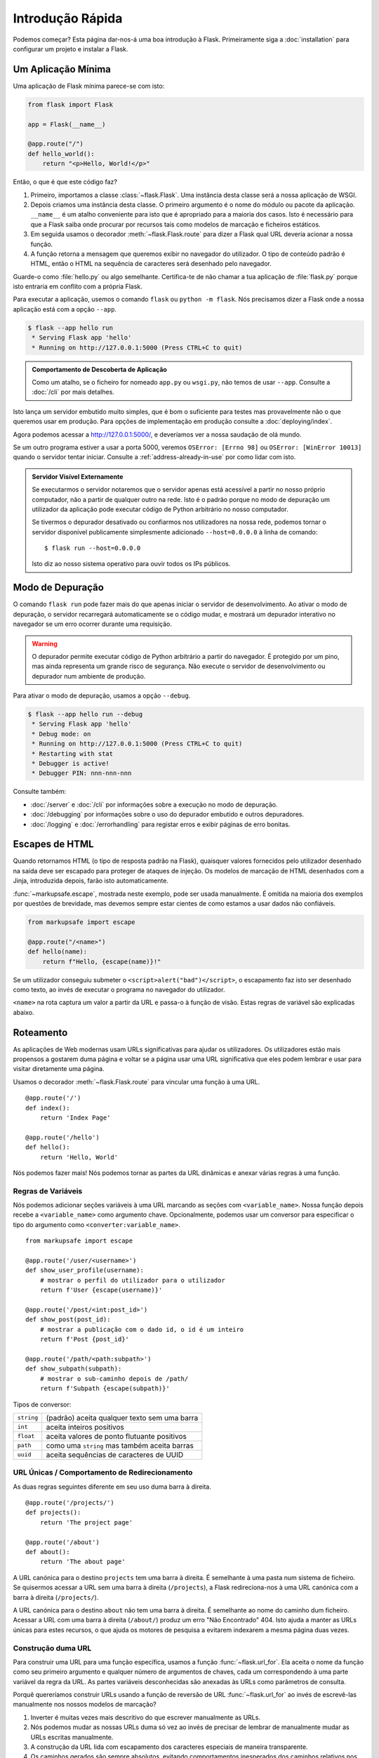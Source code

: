 Introdução Rápida
=================

Podemos começar? Esta página dar-nos-á uma boa introdução à Flask. Primeiramente siga a :doc:`installation` para configurar um projeto e instalar a Flask.


Um Aplicação Mínima
---------------------

Uma aplicação de Flask mínima parece-se com isto:

.. code-block:: python

    from flask import Flask

    app = Flask(__name__)

    @app.route("/")
    def hello_world():
        return "<p>Hello, World!</p>"

Então, o que é que este código faz?

1.  Primeiro, importamos a classe :class:`~flask.Flask`. Uma instância desta classe será a nossa aplicação de WSGI.
2.  Depois criamos uma instância desta classe. O primeiro argumento é o nome do módulo ou pacote da aplicação. ``__name__`` é um atalho conveniente para isto que é apropriado para a maioria dos casos. Isto é necessário para que a Flask saiba onde procurar por recursos tais como modelos de marcação e ficheiros estáticos.
3.  Em seguida usamos o decorador :meth:`~flask.Flask.route` para dizer a Flask qual URL deveria acionar a nossa função.
4.  A função retorna a mensagem que queremos exibir no navegador do utilizador. O tipo de conteúdo padrão é HTML, então o HTML na sequência de caracteres será desenhado pelo navegador.

Guarde-o como :file:`hello.py` ou algo semelhante. Certifica-te de não chamar a tua aplicação de :file:`flask.py` porque isto entraria em conflito com a própria Flask.

Para executar a aplicação, usemos o comando ``flask`` ou ``python -m flask``. Nós precisamos dizer a Flask onde a nossa aplicação está com a opção ``--app``.

.. code-block:: text

    $ flask --app hello run
     * Serving Flask app 'hello'
     * Running on http://127.0.0.1:5000 (Press CTRL+C to quit)

.. admonition:: Comportamento de Descoberta de Aplicação

    Como um atalho, se o ficheiro for nomeado ``app.py`` ou ``wsgi.py``, não temos de usar ``--app``. Consulte a :doc:`/cli` por mais detalhes.

Isto lança um servidor embutido muito simples, que é bom o suficiente para testes mas provavelmente não o que queremos usar em produção. Para opções de implementação em produção consulte a :doc:`deploying/index`.

Agora podemos acessar a http://127.0.0.1:5000/, e deveríamos ver a nossa saudação de olá mundo.

Se um outro programa estiver a usar a porta 5000, veremos ``OSError: [Errno 98]`` ou ``OSError: [WinError 10013]`` quando o servidor tentar iniciar. Consulte a :ref:`address-already-in-use` por como lidar com isto.

.. _public-server:

.. admonition:: Servidor Visível Externamente

   Se executarmos o servidor notaremos que o servidor apenas está acessível a partir no nosso próprio computador, não a partir de qualquer outro na rede. Isto é o padrão porque no modo de depuração um utilizador da aplicação pode executar código de Python arbitrário no nosso computador.

   Se tivermos o depurador desativado ou confiarmos nos utilizadores na nossa rede, podemos tornar o servidor disponível publicamente simplesmente adicionado ``--host=0.0.0.0`` à linha de comando::

       $ flask run --host=0.0.0.0

   Isto diz ao nosso sistema operativo para ouvir todos os IPs públicos.


Modo de Depuração
-----------------

O comando ``flask run`` pode fazer mais do que apenas iniciar o servidor de desenvolvimento. Ao ativar o modo de depuração, o servidor recarregará automaticamente se o código mudar, e mostrará um depurador interativo no navegador se um erro ocorrer durante uma requisição.

.. image:: _static/debugger.png
    :align: center
    :class: screenshot
    :alt: The interactive debugger in action.

.. warning::

    O depurador permite executar código de Python arbitrário a partir do navegador. É protegido por um pino, mas ainda representa um grande risco de segurança. Não execute o servidor de desenvolvimento ou depurador num ambiente de produção.

Para ativar o modo de depuração, usamos a opção ``--debug``.

.. code-block:: text

    $ flask --app hello run --debug
     * Serving Flask app 'hello'
     * Debug mode: on
     * Running on http://127.0.0.1:5000 (Press CTRL+C to quit)
     * Restarting with stat
     * Debugger is active!
     * Debugger PIN: nnn-nnn-nnn

Consulte também:

-   :doc:`/server` e :doc:`/cli` por informações sobre a execução no modo de depuração.
-   :doc:`/debugging` por informações sobre o uso do depurador embutido e outros depuradores.
-   :doc:`/logging` e :doc:`/errorhandling` para registar erros e exibir páginas de erro bonitas.


Escapes de HTML
---------------

Quando retornamos HTML (o tipo de resposta padrão na Flask), quaisquer valores fornecidos pelo utilizador desenhado na saída deve ser escapado para proteger de ataques de injeção. Os modelos de marcação de HTML desenhados com a Jinja, introduzida depois, farão isto automaticamente.

:func:`~markupsafe.escape`, mostrada neste exemplo, pode ser usada manualmente. É omitida na maioria dos exemplos por questões de brevidade, mas devemos sempre estar cientes de como estamos a usar dados não confiáveis.

.. code-block:: python

    from markupsafe import escape

    @app.route("/<name>")
    def hello(name):
        return f"Hello, {escape(name)}!"

Se um utilizador conseguiu submeter o ``<script>alert("bad")</script>``, o escapamento faz isto ser desenhado como texto, ao invés de executar o programa no navegador do utilizador.

``<name>`` na rota captura um valor a partir da URL e passa-o à função de visão. Estas regras de variável são explicadas abaixo.


Roteamento
----------

As aplicações de Web modernas usam URLs significativas para ajudar os utilizadores. Os utilizadores estão mais propensos a gostarem duma página e voltar se a página usar uma URL significativa que eles podem lembrar e usar para visitar diretamente uma página.

Usamos o decorador :meth:`~flask.Flask.route` para vincular uma função à uma URL. ::

    @app.route('/')
    def index():
        return 'Index Page'

    @app.route('/hello')
    def hello():
        return 'Hello, World'

Nós podemos fazer mais! Nós podemos tornar as partes da URL dinâmicas e anexar várias regras à uma função.

Regras de Variáveis
```````````````````

Nós podemos adicionar seções variáveis à uma URL marcando as seções com ``<variable_name>``. Nossa função depois recebe a ``<variable_name>`` como argumento chave. Opcionalmente, podemos usar um conversor para especificar o tipo do argumento como ``<converter:variable_name>``. ::

    from markupsafe import escape

    @app.route('/user/<username>')
    def show_user_profile(username):
        # mostrar o perfil do utilizador para o utilizador
        return f'User {escape(username)}'

    @app.route('/post/<int:post_id>')
    def show_post(post_id):
        # mostrar a publicação com o dado id, o id é um inteiro
        return f'Post {post_id}'

    @app.route('/path/<path:subpath>')
    def show_subpath(subpath):
        # mostrar o sub-caminho depois de /path/
        return f'Subpath {escape(subpath)}'

Tipos de conversor:

========== ==========================================
``string`` (padrão) aceita qualquer texto sem uma barra
``int``    aceita inteiros positivos
``float``  aceita valores de ponto flutuante positivos
``path``   como uma ``string`` mas também aceita barras
``uuid``   aceita sequências de caracteres de UUID
========== ==========================================


URL Únicas / Comportamento de Redirecionamento
``````````````````````````````````````````````

As duas regras seguintes diferente em seu uso duma barra à direita. ::

    @app.route('/projects/')
    def projects():
        return 'The project page'

    @app.route('/about')
    def about():
        return 'The about page'

A URL canónica para o destino ``projects`` tem uma barra à direita. É semelhante à uma pasta num sistema de ficheiro. Se quisermos acessar a URL sem uma barra à direita (``/projects``), a Flask redireciona-nos à uma URL canónica com a barra à direita (``/projects/``).

A URL canónica para o destino ``about`` não tem uma barra à direita. É semelhante ao nome do caminho dum ficheiro. Acessar a URL com uma barra à direita (``/about/``) produz um erro "Não Encontrado" 404. Isto ajuda a manter as URLs únicas para estes recursos, o que ajuda os motores de pesquisa a evitarem indexarem a mesma página duas vezes.


.. _url-building:

Construção duma URL
```````````````````

Para construir uma URL para uma função específica, usamos a função :func:`~flask.url_for`. Ela aceita o nome da função como seu primeiro argumento e qualquer número de argumentos de chaves, cada um correspondendo à uma parte variável da regra da URL. As partes variáveis desconhecidas são anexadas às URLs como parâmetros de consulta.

Porquê quereríamos construir URLs usando a função de reversão de URL :func:`~flask.url_for` ao invés de escrevê-las manualmente nos nossos modelos de marcação?

1. Inverter é muitas vezes mais descritivo do que escrever manualmente as URLs.
2. Nós podemos mudar as nossas URLs duma só vez ao invés de precisar de lembrar de manualmente mudar as URLs escritas manualmente.
3. A construção da URL lida com escapamento dos caracteres especiais de maneira transparente.
4. Os caminhos gerados são sempre absolutos, evitando comportamentos inesperados dos caminhos relativos nos navegadores.
5. Se a nossa aplicação for colocada fora da raiz da URL, por exemplo, em ``/myapplication`` ao invés de ``/``, :func:`~flask.url_for` lida com isto apropriadamente para nós.

Por exemplo, eis como usamos o método :meth:`~flask.Flask.test_request_context` para testar a :func:`~flask.url_for`. :meth:`~flask.Flask.test_request_context` diz à Flask para comportar-se como se estivesse a lidar com uma requisição mesmo enquanto usamos uma concha da Python. Consulte a :ref:`context-locals`.

.. code-block:: python

    from flask import url_for

    @app.route('/')
    def index():
        return 'index'

    @app.route('/login')
    def login():
        return 'login'

    @app.route('/user/<username>')
    def profile(username):
        return f'{username}\'s profile'

    with app.test_request_context():
        print(url_for('index'))
        print(url_for('login'))
        print(url_for('login', next='/'))
        print(url_for('profile', username='John Doe'))

.. code-block:: text

    /
    /login
    /login?next=/
    /user/John%20Doe


Métodos de HTTP
```````````````

As aplicações de Web usam diferentes métodos de HTTP quando acessamos as URLs. Nós mesmos devemos familiarizar-nos com os métodos de HTTP conforme trabalhamos com a Flask. Por padrão, uma rota apenas responde à requisições de ``GET``. Nós podemos usar o argumento ``methods`` do decorador :meth:`~flask.Flask.route` para lidar com diferentes métodos de HTTP. ::

    from flask import request

    @app.route('/login', methods=['GET', 'POST'])
    def login():
        if request.method == 'POST':
            return do_the_login()
        else:
            return show_the_login_form()

O exemplo acima mantém todos os métodos para rota dentro duma função, o que pode ser útil se cada parte usar algum dado em comum.

Nós também podemos separar as visões para diferentes métodos em funções diferentes. A Flask fornece um atalho para decorar tais rotas com :meth:`~flask.Flask.get`, :meth:`~flask.Flask.post`, etc. para cada método de HTTP comum:

.. code-block:: python

    @app.get('/login')
    def login_get():
        return show_the_login_form()

    @app.post('/login')
    def login_post():
        return do_the_login()

Se ``GET`` estiver presente, a Flask adiciona automaticamente suporte para o método ``HEAD`` e manipula requisições de ``HEAD`` de acordo com a `HTTP RFC`_. Da mesma maneira, ``OPTIONS`` é implementada automaticamente para nós.

.. _HTTP RFC: https://www.ietf.org/rfc/rfc2068.txt

Ficheiros Estáticos
-------------------

As aplicações de Web dinâmicas também precisam de ficheiros estáticos. É normalmente de onde os ficheiros de CSS e JavaScript estão a vir. Idealmente o nosso servidor de Web é configurado para servi-los para nós, mas durante o desenvolvimento a Flask também pode fazer isto. Só precisamos criar uma pasta chamada :file:`static` no nosso pacote ou próximo ao nosso módulo e estará disponível em ``/static`` na aplicação.

Para gerar as URLs para os ficheiros estáticos, usamos nome de destino ``'static'`` especial::

    url_for('static', filename='style.css')

O ficheiro tem de ser armazenado no sistema de ficheiro como :file:`static/style.css`.

Interpretação dos Modelos de Marcação
-------------------------------------

Gerar o HTML a partir de dentro da Python não é divertido, e de fato é muito desconfortável porque temos de fazer o escapamento do HTML por conta própria para manter a aplicação segura. Por causa disto a Flask configura o motor de modelo de marcação `Jinja2 <https://palletsprojects.com/p/jinja/>`_ para nós automaticamente.

Os modelos de marcação podem ser usados para gerar qualquer tipo de ficheiro de texto. Para aplicações de Web, estaremos essencialmente a gerar páginas de HTML, mas também podemos gerar markdown, textos simples para correios-eletrónicos, e mais alguma coisa.

Para uma referência ao HTML, CSS, e outras APIs da Web, usamos a `MDN Web Docs`_.

.. _MDN Web Docs: https://developer.mozilla.org/

Para interpretar um modelo de marcação, podemos usar o método :func:`~flask.render_template`. Tudo o que temos de fazer é fornecer o nome do modelo de marcação e as variáveis que queremos passar ao motor de modelo de marcação como argumentos de chaves. Eis um exemplo simples de como interpretar um modelo de marcação: ::

    from flask import render_template

    @app.route('/hello/')
    @app.route('/hello/<name>')
    def hello(name=None):
        return render_template('hello.html', name=name)

A Flask procurará pelos modelos de marcação na pasta :file:`templates`. Então se a nossa aplicação for um módulo, esta pasta está próxima deste módulo, se for um pacote está de fato dentro do nosso pacote:

**Caso 1**: um módulo::

    /application.py
    /templates
        /hello.html

**Caso 2**: um pacote::

    /application
        /__init__.py
        /templates
            /hello.html

Para os modelos de marcação podemos usar o poder total dos modelos de marcação da Jinja2. Siga para a `Documentação do Modelo de Marcação da Jinja2 <https://jinja.palletsprojects.com/templates/>`_ oficial para mais informação.

Eis um modelo de marcação de exemplo:

.. sourcecode:: html+jinja

    <!doctype html>
    <title>Hello from Flask</title>
    {% if name %}
      <h1>Hello {{ name }}!</h1>
    {% else %}
      <h1>Hello, World!</h1>
    {% endif %}

Dentro dos modelos de marcação também podemos acessar os objetos :data:`~flask.Flask.config`, :class:`~flask.request`, :class:`~flask.session` e :class:`~flask.g` [#]_, bem como as funções :func:`~flask.url_for` e :func:`~flask.get_flashed_messages`.

Os modelos de marcação são especialmente úteis se herança for usada. Se quisermos saber como isto funciona, devemos consultar a :doc:`patterns/templateinheritance`. Basicamente a herança de modelo de marcação possibilita manter certos elementos em cada página (como cabeçalho, navegação e rodapé).

O escapamento automático está ativado, então se ``name`` contiver HTML será escapado automaticamente. Se podemos confiar numa variável e sabemos que será HTML seguro (por exemplo, porque vem a partir dum módulo que converte a marcação da wiki para HTML) podemos marcá-la como segura usando a classe :class:`~markupsafe.Markup` ou usando o filtro ``|safe`` no modelo de marcação.

Eis uma introdução básica à como a classe :class:`~markupsafe.Markup` funciona::

    >>> from markupsafe import Markup
    >>> Markup('<strong>Hello %s!</strong>') % '<blink>hacker</blink>'
    Markup('<strong>Hello &lt;blink&gt;hacker&lt;/blink&gt;!</strong>')
    >>> Markup.escape('<blink>hacker</blink>')
    Markup('&lt;blink&gt;hacker&lt;/blink&gt;')
    >>> Markup('<em>Marked up</em> &raquo; HTML').striptags()
    'Marked up » HTML'

.. versionchanged:: 0.5

   O auto-escapamento já não está ativado para todos os modelos de marcação. As seguintes extensões para os modelos de marcação acionam o auto-escapamento: ``.html``, ``.htm``, ``.xml``, ``.xhtml``. Os modelos de marcação carregados a partir duma sequência de caracteres terão o auto-escapamento desativado.

.. [#] Não tens a certeza do que o objeto :class:`~flask.g` é? É algo no qual podemos armazenar informação para as nossas próprias necessidades. Consulte a documentação para :class:`flask.g` e :doc:`patterns/sqlite3`.


Acessando os Dados da Requisição
--------------------------------

Para as aplicações da Web é crucial reagir aos dados que um cliente envia ao servidor. Na Flask esta informação é fornecida através do objeto :class:`~flask.request` global. Se tivermos alguma experiência com a Python podemos estar a perguntar para nós mesmos como este objeto pode ser global e como a Flask ainda consegue manter-se segura (threadsafe). Uma resposta é locais de contexto:


.. _context-locals:

Locais de Contexto
``````````````````

.. admonition:: Informação de Alguém de Dentro

   Se quisermos entender como isto funciona e como podemos implementar testes com os locais de contexto, devemos ler esta seção, de outro modo podemos saltá-la.

Certos objetos na Flask são objetos globais, mas não da maneira habitual. Estes objetos são de fato delegações aos objetos que são locais à um contexto específico. Que garfada. Mas isto é de fato muito fácil de entender.

Imagina o contexto sendo a linha de manipulação. Uma requisição chega e o servidor da Web decide gerar uma nova linha (ou outra coisa, o objeto adjacente é capaz de lidar com os sistema de concorrência para além das linhas). Quando a Flask começar a sua manipulação de requisição interna compreende que a linha atual é o contexto ativo e vincula a aplicação atual e os ambientes de WSGI àquele contexto (linha). Ela faz isto duma maneira inteligente para que uma aplicação possa invocar uma outra aplicação sem rutura.

E o que isto significa para nós? Basicamente podemos ignorar completamente que isto é o caso a menos que estejamos a fazer algo como testes unitários. Nós notaremos que o código que depende dum objeto de requisição quebrará de repente porque não existe nenhum objeto de requisição. A solução é nós mesmos criarmos um objeto de requisição e vinculá-lo ao contexto. A solução mais fácil para testes unitários é usar o gestor de contexto :meth:`~flask.Flask.test_request_context`. Em conjunto com a declaração ``with`` vinculará uma requisição de teste para que possamos interagir com o mesmo. Eis um exemplo::

    from flask import request

    with app.test_request_context('/hello', method='POST'):
        # agora podemos fazer algo com a requisição até o
        # final do bloco `with`, tais como asserções básicas:
        assert request.path == '/hello'
        assert request.method == 'POST'

A outra possibilidade é passar um ambiente de WSGI inteiro ao método :meth:`~flask.Flask.request_context`::

    with app.request_context(environ):
        assert request.method == 'POST'

O Objeto de Requisição
``````````````````````

O objeto de requisição está documentado na seção da API e não o cobriremos em detalhes (consulte :class:`~flask.Request`). Eis uma visão geral aberta dalgumas das operações mais comuns. Em primeiro lugar temos de importá-lo a partir do módulo ``flask``::

    from flask import request

O método da requisição atual está disponível usando o atributo :attr:`~flask.Request.method`. Para acessar os dados do formulário (os dados transmitidos numa requisição ``POST`` ou ``PUT``) podemos usar o atributo :attr:`~flask.Request.form`. Eis um exemplo completo dos dois atributos mencionados acima::

    @app.route('/login', methods=['POST', 'GET'])
    def login():
        error = None
        if request.method == 'POST':
            if valid_login(request.form['username'],
                           request.form['password']):
                return log_the_user_in(request.form['username'])
            else:
                error = 'Invalid username/password'
        # o código abaixo é executado se o método da requisição
        # era GET ou as credenciais eram inválidas
        return render_template('login.html', error=error)

O que acontece se a chave não existir no atributo ``form``? Neste caso uma :exc:`KeyError` especial é levantada. Nós podemos capturá-lo como uma :exc:`KeyError` padrão mas se não o fizermos, uma página de Má Requisição 400 de HTTP é exibida. Então para muitas situações não temos de lidar com este problema.

Para acessar os parâmetros submetidos na URL (``?key=value``) podemos usar o atributo :attr:`~flask.Request.args`::

    searchword = request.args.get('key', '')

Nós recomendados acessar os parâmetros da URL com `get` ou com a captura da :exc:`KeyError` porque os utilizadores podem mudar a URL e apresentá-los uma página de má requisição 400 neste caso não é agradável.

Para uma lista completa de métodos e atributos do objeto de requisição, siga para a documentação da :class:`~Flask.Request`.


Carregamentos de Ficheiro
`````````````````````````

Nós podemos manipular os ficheiros carregados com a Flask facilmente. Só temos de certificar-nos de não esquecer de definir o atributo ``enctype="multipart/form-data"`` no formulário do nosso HTML, de outro modo o navegador não transmitirá os nossos ficheiros.

Os ficheiros carregados são armazenados na memória ou numa localização temporária no sistema de ficheiro. Nós podemos acessar estes ficheiros olhando no atributo :attr:`~flask.request.files` no objeto de requisição. Cada ficheiro carregado é armazenado neste dicionário. Ele comporta-se tal como um objeto :class:`file` da Python padrão, mas também tem um método :meth:`~werkzeug.datastructures.FileStorage.save` que permite-nos armazenar este ficheiro no sistema de ficheiro do servidor. Eis um simples exemplo mostrando como isto funciona::

    from flask import request

    @app.route('/upload', methods=['GET', 'POST'])
    def upload_file():
        if request.method == 'POST':
            f = request.files['the_file']
            f.save('/var/www/uploads/uploaded_file.txt')
        ...


Se quisermos saber como o ficheiro foi nomeado no cliente antes dele ser carregado para nossa aplicação, podemos acessar o atributo :attr:`~werkzeug.datastructures.FileStorage.filename`. No entanto, devemos manter em mente que este valor pode ser esquecido então nunca devemos confiar neste valor. Se quisermos usar o nome de ficheiro do cliente para armazenar o ficheiro no servidor, o passamos através da função :func:`~werkzeug.utils.secure_filename` que a Werkzeug fornece para nós::

    from werkzeug.utils import secure_filename

    @app.route('/upload', methods=['GET', 'POST'])
    def upload_file():
        if request.method == 'POST':
            file = request.files['the_file']
            file.save(f"/var/www/uploads/{secure_filename(file.filename)}")
        ...

Para melhores exemplos, consulte :doc:`patterns/fileuploads`.

Cookies
```````

Para acessar os cookies podemos usar o atributo :attr:`~flask.Request.cookies`. Para definir os cookies podemos usar o método :attr:`~flask.Response.set_cookie` dos objetos de resposta. O atributo :attr:`~flask.Request.cookies` dos objetos da requisição é um dicionário com todos os cookies que o cliente transmite. Se quisermos usar as sessões, não usamos os cookies diretamente mas ao invés deste usamos as :ref:`sessions` na Flask que adiciona alguma segurança sobre os cookies para nós.

Lendo os cookies::

    from flask import request

    @app.route('/')
    def index():
        username = request.cookies.get('username')
        # usar `cookies.get(key)` ao invés de cookies[key] para
        # não receber uma `KeyError` se o cookie estiver em falta

Armazenando os cookies::

    from flask import make_response

    @app.route('/')
    def index():
        resp = make_response(render_template(...))
        resp.set_cookie('username', 'the username')
        return resp

Nota que os cookies são definidos sobre os objetos de resposta. Uma vez que normalmente apenas retornamos sequências de caracteres a partir das funções de visão, a Flask os converterá em objetos de resposta por nós. Se explicitamente quisermos fazer isto podemos usar a função :meth:`~flask.make_response` e modificá-la.

Algumas vezes podemos querer definir um cookie num ponto onde o objeto de resposta ainda não existe. Isto é possível usando o padrão :doc:`patterns/deferredcallbacks`.

Para isto consulte também :ref:`about-responses`.

Redirecionamentos e Erros
-------------------------

Para redirecionar um utilizador para um outro destino, usamos a função :func:`~flask.redirect`; para abortar uma requisição prematuramente com um código de erro, usamos a função :func:`~flask.abort`::

    from flask import abort, redirect, url_for

    @app.route('/')
    def index():
        return redirect(url_for('login'))

    @app.route('/login')
    def login():
        abort(401)
        this_is_never_executed()

Isto é um exemplo muito inútil porque um utilizador será redirecionado do índice para uma página que não pode acessar (401 significa acesso negado), mas mostra como isto funciona.

Por padrão uma página de erro em preto e branco é exibida para cada código de erro. Se quisermos personalizar a página de erro, podemos usar o decorador :meth:`~flask.Flask.errorhandler`::

    from flask import render_template

    @app.errorhandler(404)
    def page_not_found(error):
        return render_template('page_not_found.html'), 404

Nota o ``404`` depois da chamada de :func:`~flask.render_template`. Isto diz a Flask que o código do estado desta página deve ser 404 o que significa não encontrado. Por padrão, 200 é assumido o que traduz-se para: tudo correu bem.

Consulte :doc:`errorhandling` por mais detalhes.

.. _about-responses:

Sobre Respostas
---------------

O valor de retorno duma função de visão é automaticamente convertido num objeto de resposta para nós. Se o valor de retorno for uma sequência de caracteres é convertido num objeto de resposta com a sequência de caracteres como corpo da resposta, um código de estado ``202 OK`` e um tipo de ficheiro :mimetype:`text/html`. Se o valor de retorno for um dicionário ou lista, :func:`jsonify` é chamada para produzir uma resposta. A lógica que a Flask aplica para conversão de valores de retorno em objetos de resposta é da seguinte maneira:

1.  Se um objeto de resposta do tipo correto for retornado é diretamente retornado a partir duma visão.
2.  Se for uma sequência de caracteres, um objeto de resposta é criado com estes dados e os parâmetros padrão.
3.  Se for um iterador ou gerador retornando sequências de caracteres ou bytes, é tratado como uma resposta de fluxo contínuo.
4.  Se for um dicionário ou lista, um objeto de resposta é criado usando :func:`~flask.json.jsonify`.
5. Se uma tupla for retornada, os itens na tupla podem fornecer informação adicional. Tais tuplas têm de estar no formato ``(response, status)``, ``(response, headers)``, ou ``(response, status, headers)``. O valor de ``status`` sobreporá o código de estado e ``headers`` pode ser uma lista ou dicionário de valores de cabeçalho adicionais.
6.  Se nada disto funcionar, a Flask assumirá que o valor de retorno é uma aplicação de WSGI válida e converterá esta num objeto de resposta.

Se quisermos obter o objeto da resposta resultante dentro da visão, podemos usar a função :func:`~flask.make_response`.

Imaginemos que temos uma visão como esta::

    from flask import render_template

    @app.errorhandler(404)
    def not_found(error):
        return render_template('error.html'), 404

Nós apenas precisamos de envolver a expressão de retorna com a :func:`~flask.make_response` e receber o objeto de resposta para modificá-lo, depois retorná-lo::

    from flask import make_response

    @app.errorhandler(404)
    def not_found(error):
        resp = make_response(render_template('error.html'), 404)
        resp.headers['X-Something'] = 'A value'
        return resp


APIs com JSON
``````````````

Um formato de resposta comum quando escrevemos uma API é o JSON. É fácil começar a escrever tal API com a Flask. Se retornarmos um ``dict`` ou ``list`` a partir duma visão, este será convertido à uma resposta de JSON.

.. code-block:: python

    @app.route("/me")
    def me_api():
        user = get_current_user()
        return {
            "username": user.username,
            "theme": user.theme,
            "image": url_for("user_image", filename=user.image),
        }

    @app.route("/users")
    def users_api():
        users = get_all_users()
        return [user.to_json() for user in users]

Isto é um atalho para passagem de dados à função :func:`~flask.json.jsonify`, a qual serializará qualquer tipo de dado de JSON. Isto significa que todos os dados no dicionário ou lista deve ser JSON serializável.

Para tipos complexos tais como modelos de base de dados, vamos querer usar uma biblioteca de serialização para converter os dados para tipos de JSON válidos primeiro. Existem muitas bibliotecas de serialização e extensões da API da Flask mantidas pela comunidade que suportam aplicações mais complexas.


.. _sessions:

Sessões
--------

Além do objeto da requisição também existe um segundo objeto chamado :class:`~flask.session` que permite-nos armazenar informação específica à um utilizador a partir duma requisição à próxima. Isto é implementado sobre os biscoitos (cookies) para nós e assina os biscoitos de de maneira criptográfica. O que isto significa é que o utilizador poderia olhar o conteúdo do nosso biscoito mas não modificá-lo, a menos que saiba a chave secreta usada para a assinatura.

No sentido de usar as sessões temos de definir uma chave secreta. Eis como as sessões funcionam::

    from flask import session

    # Definir a chave secreta à alguns bytes aleatórios.
    # Mantém isto realmente secreto!
    app.secret_key = b'_5#y2L"F4Q8z\n\xec]/'

    @app.route('/')
    def index():
        if 'username' in session:
            return f'Logged in as {session["username"]}'
        return 'You are not logged in'

    @app.route('/login', methods=['GET', 'POST'])
    def login():
        if request.method == 'POST':
            session['username'] = request.form['username']
            return redirect(url_for('index'))
        return '''
            <form method="post">
                <p><input type=text name=username>
                <p><input type=submit value=Login>
            </form>
        '''

    @app.route('/logout')
    def logout():
        # remover o nome do utilizador da sessão se existir
        session.pop('username', None)
        return redirect(url_for('index'))

.. admonition:: Como gerar boas chaves secretas

    Uma chave secreta deveria ser o mais aleatória possível. O nosso sistema operacional tem maneiras de gerar dados muito aleatórios baseado num gerador aleatório criptográfico. Usamos o seguinte comando para gerar rapidamente um valor para o :attr:`Flask.secret_key` (ou :data:`SECRET_KEY`)::

        $ python -c 'import secrets; print(secrets.token_hex())'
        '192b9bdd22ab9ed4d12e236c78afcb9a393ec15f71bbf5dc987d54727823bcbf'

Uma nota sobre as sessões baseadas no biscoito: a Flask receberá os valores que colocarmos num objeto de sessão e os serializará num biscoito. Se verificarmos que alguns valores não persistem entre as requisições, os biscoitos estão efetivamente ativados, e que não estamos a receber uma mensagem de erro clara, temos que verificar o tamanho do biscoito nas respostas da nossa página comparado ao tamanho suportado pelos navegadores da Web.

Para além das sessões baseadas no lado do cliente padrão, se quisermos manipular as sessões no lado do servidor, existem muitas extensões de Flask que suportam isto.

Mensagem Intermitente
----------------------

As boas aplicações e interfaces de utilizador têm tudo a ver com reações. Se o utilizador não receber reações suficientes é provável que acabe por odiar a aplicação. A Flask fornece uma maneira muito simples de reagir à um utilizador com o sistema de intermitência. O sistema de intermitência basicamente torna possível gravar uma mensagem no final duma requisição e acessá-la na próxima (e apenas na próxima) requisição. Isto é normalmente combinado com um modelo de marcação de disposição para expor a mensagem.

Para fazer piscar uma mensagem usamos o método :func:`~flask.flash`, para obter as mensagens podemos usar :func:`~flask.get_flashed_messages` que também está disponível nos modelos de marcação. Consulte a :doc:`patterns/flashing` por um exemplo completo.

Registos
--------

.. versionadded:: 0.3

Algumas vezes podemos estar numa situação onde lidamos com dados que deveriam estar corretos, mas na realidade não estão. Por exemplo podemos ter algum código do lado do cliente que envia uma requisição de HTTP ao servidor mas está obviamente malformado. Isto pode ser causado por um utilizador que adultera os dados ou por falha do código do cliente. Na maior parte das vezes não existe problema algum em responder com ``400 Bad Request`` neste situação, mas algumas vezes não será o suficiente e o código tem de continuar a funcionar.

Nós ainda podemos querer registar que algo de estranho aconteceu. Eis onde os registadores tornam-se úteis. Na Flask 3.0 um registador está pré-configurado para nós usarmos.

Eis algumas chamas de registo de exemplo::

    app.logger.debug('A value for debugging')
    app.logger.warning('A warning occurred (%d apples)', 42)
    app.logger.error('An error occurred')

O :attr:`~flask.Flask.logger` anexado é uma :class:`~logging.Logger` de registo padrão, então siga para documentação do :mod:`logging` oficial para mais informações.

Consulte a :doc:`errorhandling`.


Ligações do Intermediário da WSGI
----------------------------------

Para adicionar um intermediário de WSGI à nossa aplicação de Flask, envolvemos o atributo ``wsgi_app`` da aplicação. Por exemplo, para aplicar o intermediário :class:`~werkzeug.middleware.proxy_fix.ProxyFix` da Werkzeug para executar por trás do NGINX:

.. code-block:: python

    from werkzeug.middleware.proxy_fix import ProxyFix
    app.wsgi_app = ProxyFix(app.wsgi_app)

Envolver a ``app.wsgi_app`` ao invés da ``app`` significa que ``app`` ainda aponta para a nossa aplicação de Flask, não para o intermediário, então podemos continuar a usar e configurar a ``app`` diretamente.

Usando Extensões de Flask
-------------------------

As extensões são pacotes que ajudam-nos a realizar tarefas comuns. Por exemplo, a Flask-SQLAlchemy fornece suporte à SQLAlchemy que torna simples e fácil usar com a Flask.

Para mais sobre extensões de Flask, consulte :doc:`extensions`.

Implementação num Servidor da Web
----------------------------------

Pronto para implementar a nossa nova aplicação de Flask em produção? Consulte :doc:`deploying/index`.
